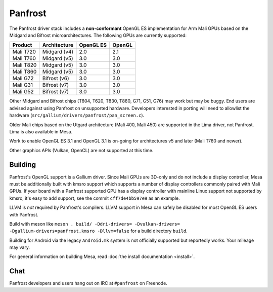 Panfrost
========

The Panfrost driver stack includes a **non-conformant** OpenGL ES
implementation for Arm Mali GPUs based on the Midgard and Bifrost
microarchitectures. The following GPUs are currently supported:

=========  ============ ============ =======
Product    Architecture OpenGL ES    OpenGL
=========  ============ ============ =======
Mali T720  Midgard (v4) 2.0          2.1
Mali T760  Midgard (v5) 3.0          3.0
Mali T820  Midgard (v5) 3.0          3.0
Mali T860  Midgard (v5) 3.0          3.0
Mali G72   Bifrost (v6) 3.0          3.0
Mali G31   Bifrost (v7) 3.0          3.0
Mali G52   Bifrost (v7) 3.0          3.0
=========  ============ ============ =======

Other Midgard and Bifrost chips (T604, T620, T830, T880, G71, G51, G76) may
work but may be buggy. End users are advised against using Panfrost on
unsupported hardware. Developers interested in porting will need to allowlist
the hardware (``src/gallium/drivers/panfrost/pan_screen.c``).

Older Mali chips based on the Utgard architecture (Mali 400, Mali 450) are
supported in the Lima driver, not Panfrost. Lima is also available in Mesa.

Work to enable OpenGL ES 3.1 and OpenGL 3.1 is on-going for architectures v5
and later (Mali T760 and newer).

Other graphics APIs (Vulkan, OpenCL) are not supported at this time.

Building
--------

Panfrost's OpenGL support is a Gallium driver. Since Mali GPUs are
3D-only and do not include a display controller, Mesa must be
additionally built with kmsro support which supports a number of display
controllers commonly paired with Mali GPUs. If your board with a Panfrost
supported GPU has a display controller with mainline Linux support not
supported by kmsro, it's easy to add support, see the commit
``cff7de4bb597e9`` as an example.

LLVM is *not* required by Panfrost's compilers. LLVM support in Mesa can
safely be disabled for most OpenGL ES users with Panfrost.

Build with meson like ``meson . build/ -Ddri-drivers= -Dvulkan-drivers=
-Dgallium-drivers=panfrost,kmsro -Dllvm=false`` for a build directory
``build``.

Building for Android via the legacy ``Android.mk`` system is not officially
supported but reportedly works. Your mileage may vary.

For general information on building Mesa, read :doc:`the install documentation
<install>`.

Chat
----

Panfrost developers and users hang out on IRC at ``#panfrost`` on Freenode.
